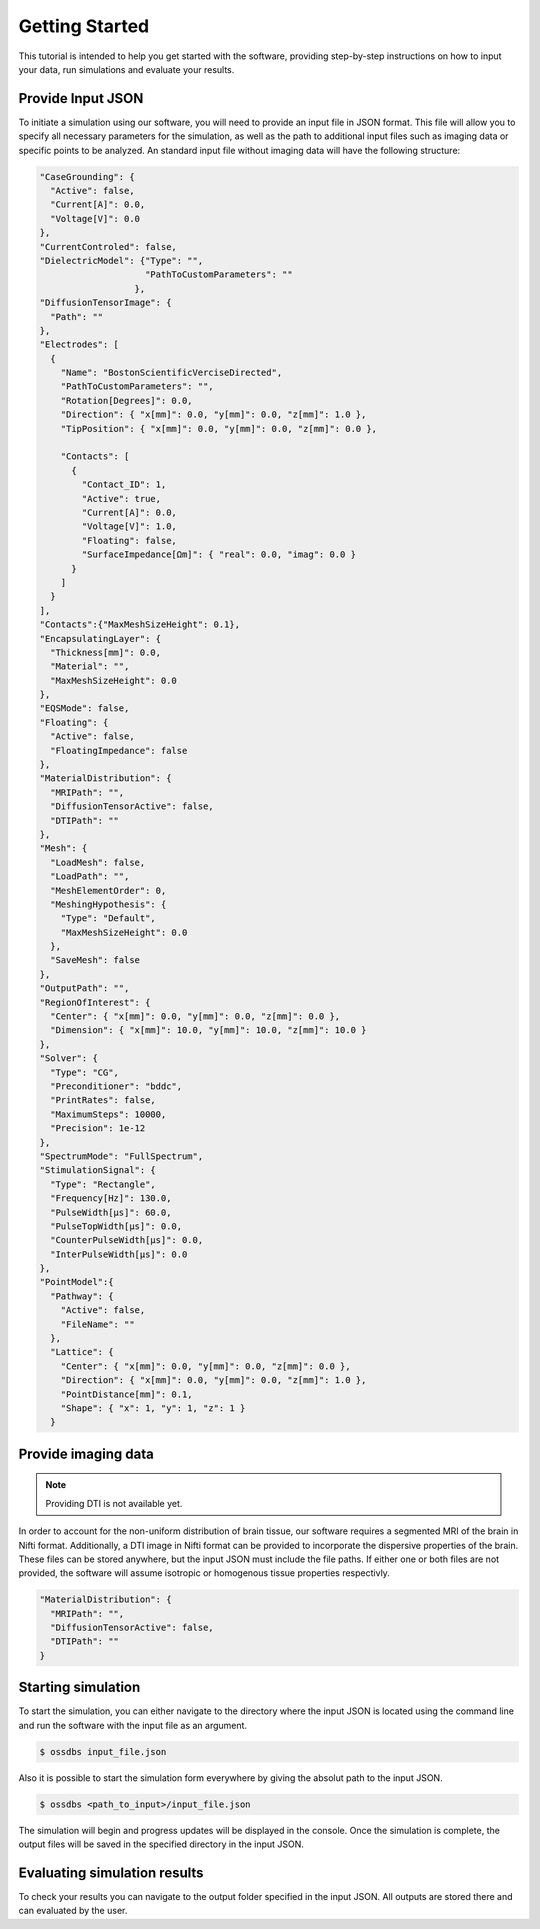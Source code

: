 Getting Started
================

This tutorial is intended to help you get started with the software, providing 
step-by-step instructions on how to input your data, run simulations and evaluate your results.

Provide Input JSON 
-------------------

To initiate a simulation using our software, you will need to provide an input file in JSON format. 
This file will allow you to specify all necessary parameters for the simulation, as well as the path 
to additional input files such as imaging data or specific points to be analyzed. 
An standard input file without imaging data will have the following structure:

.. code-block:: bash

  "CaseGrounding": {
    "Active": false,
    "Current[A]": 0.0,
    "Voltage[V]": 0.0
  },
  "CurrentControled": false,
  "DielectricModel": {"Type": "",
                      "PathToCustomParameters": ""
                    },
  "DiffusionTensorImage": {
    "Path": ""
  },
  "Electrodes": [
    {
      "Name": "BostonScientificVerciseDirected",
      "PathToCustomParameters": "",
      "Rotation[Degrees]": 0.0,
      "Direction": { "x[mm]": 0.0, "y[mm]": 0.0, "z[mm]": 1.0 },
      "TipPosition": { "x[mm]": 0.0, "y[mm]": 0.0, "z[mm]": 0.0 },

      "Contacts": [
        {
          "Contact_ID": 1,
          "Active": true,
          "Current[A]": 0.0,
          "Voltage[V]": 1.0,
          "Floating": false,
          "SurfaceImpedance[Ωm]": { "real": 0.0, "imag": 0.0 }
        }
      ]
    }
  ],
  "Contacts":{"MaxMeshSizeHeight": 0.1},
  "EncapsulatingLayer": {
    "Thickness[mm]": 0.0,
    "Material": "",
    "MaxMeshSizeHeight": 0.0
  },
  "EQSMode": false,
  "Floating": {
    "Active": false,
    "FloatingImpedance": false
  },
  "MaterialDistribution": {
    "MRIPath": "",
    "DiffusionTensorActive": false,
    "DTIPath": ""
  },
  "Mesh": {
    "LoadMesh": false,
    "LoadPath": "",
    "MeshElementOrder": 0,
    "MeshingHypothesis": {
      "Type": "Default",
      "MaxMeshSizeHeight": 0.0
    },
    "SaveMesh": false
  },
  "OutputPath": "",
  "RegionOfInterest": {
    "Center": { "x[mm]": 0.0, "y[mm]": 0.0, "z[mm]": 0.0 },
    "Dimension": { "x[mm]": 10.0, "y[mm]": 10.0, "z[mm]": 10.0 }
  },
  "Solver": {
    "Type": "CG",
    "Preconditioner": "bddc",
    "PrintRates": false,
    "MaximumSteps": 10000,
    "Precision": 1e-12
  },
  "SpectrumMode": "FullSpectrum",
  "StimulationSignal": {
    "Type": "Rectangle",
    "Frequency[Hz]": 130.0,
    "PulseWidth[µs]": 60.0,
    "PulseTopWidth[µs]": 0.0,
    "CounterPulseWidth[µs]": 0.0,
    "InterPulseWidth[µs]": 0.0
  },
  "PointModel":{
    "Pathway": {
      "Active": false,
      "FileName": ""
    },
    "Lattice": {
      "Center": { "x[mm]": 0.0, "y[mm]": 0.0, "z[mm]": 0.0 },
      "Direction": { "x[mm]": 0.0, "y[mm]": 0.0, "z[mm]": 1.0 },
      "PointDistance[mm]": 0.1,
      "Shape": { "x": 1, "y": 1, "z": 1 }
    }

Provide imaging data
--------------------

.. note::
    Providing DTI is not available yet.

In order to account for the non-uniform distribution of brain tissue, our software requires a segmented MRI of the brain in Nifti format. 
Additionally, a DTI image in Nifti format can be provided to incorporate the dispersive properties of the brain. 
These files can be stored anywhere, but the input JSON must include the file paths. 
If either one or both files are not provided, the software will assume isotropic or homogenous tissue properties respectivly.

.. code-block:: bash

  "MaterialDistribution": {
    "MRIPath": "",
    "DiffusionTensorActive": false,
    "DTIPath": ""
  }

Starting simulation
--------------------

To start the simulation, you can either navigate to the directory where the input JSON is located using the command 
line and run the software with the input file as an argument.

.. code-block:: bash

    $ ossdbs input_file.json 

Also it is possible to start the simulation form everywhere by giving the absolut path to the input JSON.

.. code-block:: bash

    $ ossdbs <path_to_input>/input_file.json 


The simulation will begin and progress updates will be displayed in the console. 
Once the simulation is complete, the output files will be saved in the specified directory in the input JSON. 


Evaluating simulation results
------------------------------

To check your results you can navigate to the output folder specified in the input JSON. 
All outputs are stored there and can evaluated by the user.
